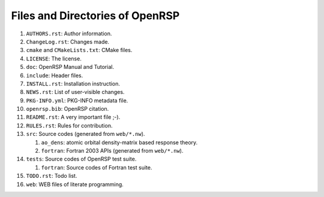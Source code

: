 .. _chapter-openrsp-files:

Files and Directories of OpenRSP
================================

#. ``AUTHORS.rst``: Author information.

#. ``ChangeLog.rst``: Changes made.

#. ``cmake`` and ``CMakeLists.txt``: CMake files.

#. ``LICENSE``: The license.

#. ``doc``: OpenRSP Manual and Tutorial.

#. ``include``: Header files.

#. ``INSTALL.rst``: Installation instruction.

#. ``NEWS.rst``: List of user-visible changes.

#. ``PKG-INFO.yml``: PKG-INFO metadata file.

#. ``openrsp.bib``: OpenRSP citation.

#. ``README.rst``: A very important file ;-).

#. ``RULES.rst``: Rules for contribution.

#. ``src``: Source codes (generated from ``web/*.nw``).

   #. ``ao_dens``: atomic orbital density-matrix based response theory.

   #. ``fortran``: Fortran 2003 APIs (generated from ``web/*.nw``).

#. ``tests``: Source codes of OpenRSP test suite.

   #. ``fortran``: Source codes of Fortran test suite.

#. ``TODO.rst``: Todo list.

#. ``web``: WEB files of literate programming.
